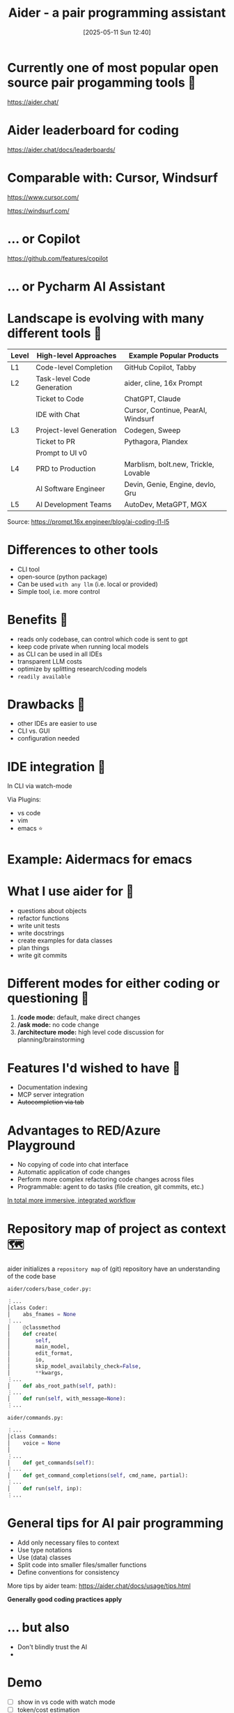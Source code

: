 
#+title:      Aider - a pair programming assistant
#+date:       [2025-05-11 Sun 12:40]
#+filetags:   :llm:
#+identifier: 20250511T124031

[[./aider_presentation/aider.png]]

* Currently one of most popular open source pair progamming tools 🧰

[[./aider_presentation/aider_github.png]]
https://aider.chat/

* Aider leaderboard for coding

[[./aider_presentation/ai_leaderboard.png]]
https://aider.chat/docs/leaderboards/

* Comparable with: Cursor, Windsurf

[[./aider_presentation/cursor.png]]
https://www.cursor.com/


[[./aider_presentation/windsurf.png]]
https://windsurf.com/

* ... or Copilot

[[./aider_presentation/copilot.png]]
https://github.com/features/copilot

* ... or Pycharm AI Assistant

[[./aider_presentation/jetbrains.png]]

* Landscape is evolving with many different tools 🌄

[[./aider_presentation/ai_landscape.png]]

| Level | High-level Approaches      | Example Popular Products             |
|-------+----------------------------+--------------------------------------|
| L1    | Code-level Completion      | GitHub Copilot, Tabby                |
| L2    | Task-level Code Generation | aider, cline, 16x Prompt             |
|       | Ticket to Code             | ChatGPT, Claude                      |
|       | IDE with Chat              | Cursor, Continue, PearAI, Windsurf   |
| L3    | Project-level Generation   | Codegen, Sweep                       |
|       | Ticket to PR               | Pythagora, Plandex                   |
|       | Prompt to UI v0            |                                      |
| L4    | PRD to Production          | Marblism, bolt.new, Trickle, Lovable |
|       | AI Software Engineer       | Devin, Genie, Engine, devlo, Gru     |
| L5    | AI Development Teams       | AutoDev, MetaGPT, MGX                |
Source: https://prompt.16x.engineer/blog/ai-coding-l1-l5

* Differences to other tools

- CLI tool
- open-source (python package)
- Can be used ~with any llm~ (i.e. local or provided)
- Simple tool, i.e. more control

* Benefits 🚀

- reads only codebase, can control which code is sent to gpt
- keep code private when running local models
- as CLI can be used in all IDEs
- transparent LLM costs
- optimize by splitting research/coding models
- ~readily available~

* Drawbacks 🤷

- other IDEs are easier to use
- CLI vs. GUI
- configuration needed

* IDE integration 🤖
In CLI via watch-mode

[[./aider_presentation/watch_file.png]]

Via Plugins:
- vs code
- vim
- emacs ⭐

*  Example: Aidermacs for emacs
:PROPERTIES:
:ORG-IMAGE-ACTUAL-WIDTH: 600
:END:
[[./aider_presentation/aidermacs.png]]

*  What I use aider for 🏇

- questions about objects
- refactor functions
- write unit tests
- write docstrings
- create examples for data classes
- plan things
- write git commits

* Different modes for either coding or questioning 🧵

1. */code mode:* default, make direct changes
2. */ask mode:* no code change
3. */architecture mode:* high level code discussion for planning/brainstorming

* Features I'd wished to have 🦾
- Documentation indexing
- MCP server integration
- +Autocompletion via tab+

* Advantages to RED/Azure Playground

- No copying of code into chat interface
- Automatic application of code changes
- Perform more complex refactoring code changes across files
- Programmable: agent to do tasks (file creation, git commits, etc.)

_In total more immersive, integrated workflow_

* Repository map of project as context 🗺

aider initializes a =repository map= of (git) repository have an understanding of the code base

=aider/coders/base_coder.py:=
#+begin_src python
⋮...
│class Coder:
│    abs_fnames = None
⋮...
│    @classmethod
│    def create(
│        self,
│        main_model,
│        edit_format,
│        io,
│        skip_model_availabily_check=False,
│        **kwargs,
⋮...
│    def abs_root_path(self, path):
⋮...
│    def run(self, with_message=None):
⋮...
#+end_src

=aider/commands.py:=
#+begin_src python
⋮...
│class Commands:
│    voice = None
│
⋮...
│    def get_commands(self):
⋮...
│    def get_command_completions(self, cmd_name, partial):
⋮...
│    def run(self, inp):
⋮...

#+end_src

* General tips for AI pair programming

- Add only necessary files to context
- Use type notations
- Use (data) classes
- Split code into smaller files/smaller functions
- Define conventions for consistency

More tips by aider team:
https://aider.chat/docs/usage/tips.html

*Generally good coding practices apply*

* ... but also

- Don't blindly trust the AI
-

* Demo

- [ ] show in vs code with watch mode
- [ ] token/cost estimation
- [ ] make change with git commit
- [ ] revert change
- [ ] refactor function
- [ ] add docstring to function
- [ ] optional web interface

* Appendix
#+begin_src emacs-lisp :tangle yes
(setq-local org-image-actual-width 1200)

#+end_src

#+RESULTS:
:
